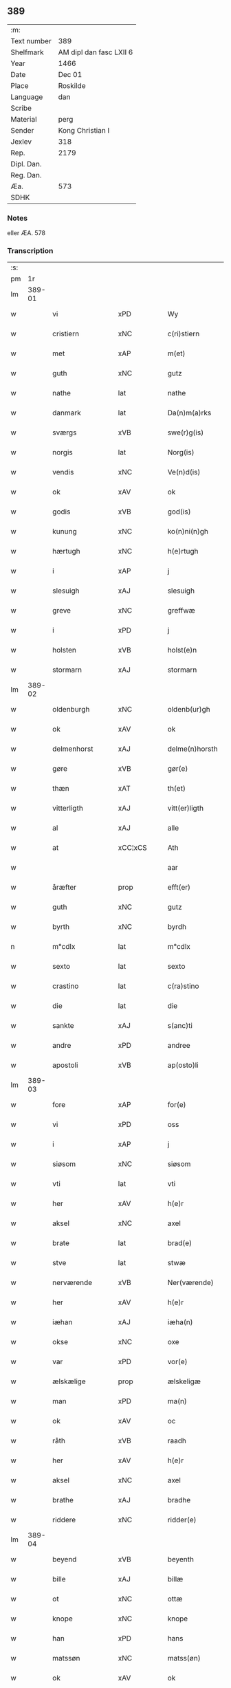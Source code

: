 ** 389
| :m:         |                         |
| Text number | 389                     |
| Shelfmark   | AM dipl dan fasc LXII 6 |
| Year        | 1466                    |
| Date        | Dec 01                  |
| Place       | Roskilde                |
| Language    | dan                     |
| Scribe      |                         |
| Material    | perg                    |
| Sender      | Kong Christian I        |
| Jexlev      | 318                     |
| Rep.        | 2179                    |
| Dipl. Dan.  |                         |
| Reg. Dan.   |                         |
| Æa.         | 573                     |
| SDHK        |                         |

*** Notes
eller ÆA. 578

*** Transcription
| :s: |        |                 |                |   |   |                      |                |   |   |   |                  |     |   |   |    |               |
| pm  |     1r |                 |                |   |   |                      |                |   |   |   |                  |     |   |   |    |               |
| lm  | 389-01 |                 |                |   |   |                      |                |   |   |   |                  |     |   |   |    |               |
| w   |        | vi              | xPD            |   |   | Wy                   | Wẏ             |   |   |   |                  | dan |   |   |    |        389-01 |
| w   |        | cristiern       | xNC            |   |   | c(ri)stiern          | cſtieꝛ       |   |   |   |                  | dan |   |   |    |        389-01 |
| w   |        | met             | xAP            |   |   | m(et)                | mꝫ             |   |   |   |                  | dan |   |   |    |        389-01 |
| w   |        | guth            | xNC            |   |   | gutz                 | gutz           |   |   |   |                  | dan |   |   |    |        389-01 |
| w   |        | nathe           | lat            |   |   | nathe                | nathe          |   |   |   |                  | dan |   |   |    |        389-01 |
| w   |        | danmark         | lat            |   |   | Da(n)m(a)rks         | Da̅mꝛk        |   |   |   |                  | dan |   |   |    |        389-01 |
| w   |        | sværgs          | xVB            |   |   | swe(r)g(is)          | ſwegꝭ         |   |   |   |                  | dan |   |   |    |        389-01 |
| w   |        | norgis          | lat            |   |   | Norg(is)             | Norgꝭ          |   |   |   |                  | dan |   |   |    |        389-01 |
| w   |        | vendis          | xNC            |   |   | Ve(n)d(is)           | Ve̅            |   |   |   |                  | dan |   |   |    |        389-01 |
| w   |        | ok              | xAV            |   |   | ok                   | ok             |   |   |   |                  | dan |   |   |    |        389-01 |
| w   |        | godis           | xVB            |   |   | god(is)              | go            |   |   |   |                  | dan |   |   |    |        389-01 |
| w   |        | kunung          | xNC            |   |   | ko(n)ni(n)gh         | ko̅nı̅gh         |   |   |   |                  | dan |   |   |    |        389-01 |
| w   |        | hærtugh         | xNC            |   |   | h(e)rtugh            | hꝛ̅tugh         |   |   |   |                  | dan |   |   |    |        389-01 |
| w   |        | i               | xAP            |   |   | j                    | j              |   |   |   |                  | dan |   |   |    |        389-01 |
| w   |        | slesuigh        | xAJ            |   |   | slesuigh             | ſleſǔıgh       |   |   |   |                  | dan |   |   |    |        389-01 |
| w   |        | greve           | xNC            |   |   | greffwæ              | greffwæ        |   |   |   |                  | dan |   |   |    |        389-01 |
| w   |        | i               | xPD            |   |   | j                    | j              |   |   |   |                  | dan |   |   |    |        389-01 |
| w   |        | holsten         | xVB            |   |   | holst(e)n            | holſt̅         |   |   |   |                  | dan |   |   |    |        389-01 |
| w   |        | stormarn        | xAJ            |   |   | stormarn             | ſtoꝛmaꝛ       |   |   |   |                  | dan |   |   |    |        389-01 |
| lm  | 389-02 |                 |                |   |   |                      |                |   |   |   |                  |     |   |   |    |               |
| w   |        | oldenburgh      | xNC            |   |   | oldenb(ur)gh         | oldenb᷑gh       |   |   |   |                  | dan |   |   |    |        389-02 |
| w   |        | ok              | xAV            |   |   | ok                   | ok             |   |   |   |                  | dan |   |   |    |        389-02 |
| w   |        | delmenhorst     | xAJ            |   |   | delme(n)horsth       | delme̅hoꝛſth    |   |   |   |                  | dan |   |   |    |        389-02 |
| w   |        | gøre            | xVB            |   |   | gør(e)               | gør           |   |   |   |                  | dan |   |   |    |        389-02 |
| w   |        | thæn            | xAT            |   |   | th(et)               | thꝫ            |   |   |   |                  | dan |   |   |    |        389-02 |
| w   |        | vitterligth     | xAJ            |   |   | vitt(er)ligth        | vittligth     |   |   |   |                  | dan |   |   |    |        389-02 |
| w   |        | al              | xAJ            |   |   | alle                 | alle           |   |   |   |                  | dan |   |   |    |        389-02 |
| w   |        | at              | xCC¦xCS        |   |   | Ath                  | Ath            |   |   |   |                  | dan |   |   |    |        389-02 |
| w   |        |                 |                |   |   | aar                  | aaꝛ            |   |   |   |                  | dan |   |   |    |        389-02 |
| w   |        | åræfter         | prop           |   |   | efft(er)             | efft          |   |   |   |                  | dan |   |   |    |        389-02 |
| w   |        | guth            | xNC            |   |   | gutz                 | gutz           |   |   |   |                  | dan |   |   |    |        389-02 |
| w   |        | byrth           | xNC            |   |   | byrdh                | bẏꝛdh          |   |   |   |                  | dan |   |   |    |        389-02 |
| n   |        | m°cdlx          | lat            |   |   | m°cdlx               | °cdlx         |   |   |   |                  | lat |   |   | =  |        389-02 |
| w   |        | sexto           | lat            |   |   | sexto                | ſexto          |   |   |   |                  | lat |   |   | == |        389-02 |
| w   |        | crastino        | lat            |   |   | c(ra)stino           | cſtino        |   |   |   |                  | lat |   |   |    |        389-02 |
| w   |        | die             | lat            |   |   | die                  | die            |   |   |   |                  | lat |   |   |    |        389-02 |
| w   |        | sankte          | xAJ            |   |   | s(anc)ti             | ſti̅            |   |   |   |                  | lat |   |   |    |        389-02 |
| w   |        | andre           | xPD            |   |   | andree               | andree         |   |   |   |                  | lat |   |   |    |        389-02 |
| w   |        | apostoli        | xVB            |   |   | ap(osto)li           | a̅pli           |   |   |   |                  | lat |   |   |    |        389-02 |
| lm  | 389-03 |                 |                |   |   |                      |                |   |   |   |                  |     |   |   |    |               |
| w   |        | fore            | xAP            |   |   | for(e)               | for           |   |   |   |                  | dan |   |   |    |        389-03 |
| w   |        | vi              | xPD            |   |   | oss                  | oſſ            |   |   |   |                  | dan |   |   |    |        389-03 |
| w   |        | i               | xAP            |   |   | j                    | j              |   |   |   |                  | dan |   |   |    |        389-03 |
| w   |        | siøsom          | xNC            |   |   | siøsom               | ſiøſo         |   |   |   |                  | dan |   |   |    |        389-03 |
| w   |        | vti             | lat            |   |   | vti                  | vti            |   |   |   |                  | dan |   |   |    |        389-03 |
| w   |        | her             | xAV            |   |   | h(e)r                | hr            |   |   |   |                  | dan |   |   |    |        389-03 |
| w   |        | aksel           | xNC            |   |   | axel                 | axel           |   |   |   |                  | dan |   |   |    |        389-03 |
| w   |        | brate           | lat            |   |   | brad(e)              | bꝛa           |   |   |   |                  | dan |   |   |    |        389-03 |
| w   |        | stve            | lat            |   |   | stwæ                 | ſtwæ           |   |   |   |                  | dan |   |   |    |        389-03 |
| w   |        | nerværende      | xVB            |   |   | Ner(værende)         | Neꝛ           |   |   |   |                  | dan |   |   |    |        389-03 |
| w   |        | her             | xAV            |   |   | h(e)r                | hr            |   |   |   |                  | dan |   |   |    |        389-03 |
| w   |        | iæhan           | xAJ            |   |   | iæha(n)              | iæha̅           |   |   |   |                  | dan |   |   |    |        389-03 |
| w   |        | okse            | xNC            |   |   | oxe                  | oxe            |   |   |   |                  | dan |   |   |    |        389-03 |
| w   |        | var             | xPD            |   |   | vor(e)               | vor           |   |   |   |                  | dan |   |   |    |        389-03 |
| w   |        | ælskælige       | prop           |   |   | ælskeligæ            | ælſkeligæ      |   |   |   |                  | dan |   |   |    |        389-03 |
| w   |        | man             | xPD            |   |   | ma(n)                | ma̅             |   |   |   |                  | dan |   |   |    |        389-03 |
| w   |        | ok              | xAV            |   |   | oc                   | oc             |   |   |   |                  | dan |   |   |    |        389-03 |
| w   |        | råth            | xVB            |   |   | raadh                | raadh          |   |   |   |                  | dan |   |   |    |        389-03 |
| w   |        | her             | xAV            |   |   | h(e)r                | hr            |   |   |   |                  | dan |   |   |    |        389-03 |
| w   |        | aksel           | xNC            |   |   | axel                 | axel           |   |   |   |                  | dan |   |   |    |        389-03 |
| w   |        | brathe          | xAJ            |   |   | bradhe               | bradhe         |   |   |   |                  | dan |   |   |    |        389-03 |
| w   |        | riddere         | xNC            |   |   | ridder(e)            | ridder        |   |   |   |                  | dan |   |   |    |        389-03 |
| lm  | 389-04 |                 |                |   |   |                      |                |   |   |   |                  |     |   |   |    |               |
| w   |        | beyend          | xVB            |   |   | beyenth              | beẏenth        |   |   |   |                  | dan |   |   |    |        389-04 |
| w   |        | bille           | xAJ            |   |   | billæ                | billæ          |   |   |   |                  | dan |   |   |    |        389-04 |
| w   |        | ot              | xNC            |   |   | ottæ                 | ottæ           |   |   |   |                  | dan |   |   |    |        389-04 |
| w   |        | knope           | xNC            |   |   | knope                | knope          |   |   |   |                  | dan |   |   |    |        389-04 |
| w   |        | han             | xPD            |   |   | hans                 | han           |   |   |   |                  | dan |   |   |    |        389-04 |
| w   |        | matssøn         | xNC            |   |   | matss(øn)            | matſ          |   |   |   |                  | dan |   |   |    |        389-04 |
| w   |        | ok              | xAV            |   |   | ok                   | ok             |   |   |   |                  | dan |   |   |    |        389-04 |
| w   |        | mang            | xAJ            |   |   | ma(n)gæ              | ma̅gæ           |   |   |   |                  | dan |   |   |    |        389-04 |
| w   |        | flere           | xAJ            |   |   | fle(re)              | fle           |   |   |   |                  | dan |   |   |    |        389-04 |
| w   |        | goth            | xAJ            |   |   | gode                 | gode           |   |   |   |                  | dan |   |   |    |        389-04 |
| w   |        | man             | xNC            |   |   | me(n)                | me̅             |   |   |   |                  | dan |   |   |    |        389-04 |
| w   |        | sum             | xAV            |   |   | so(m)                | ſo̅             |   |   |   |                  | dan |   |   |    |        389-04 |
| w   |        | thæn            | xAV            |   |   | th(e)r               | thꝛ̅            |   |   |   |                  | dan |   |   |    |        389-04 |
| w   |        | tha             | xAV            |   |   | tha                  | tha            |   |   |   |                  | dan |   |   |    |        389-04 |
| w   |        | nerværende      | xNC            |   |   | ner(værende)         | neꝛ           |   |   |   | de-sup           | dan |   |   |    |        389-04 |
| w   |        | hos             | xAP            |   |   | hoss                 | hoſſ           |   |   |   |                  | dan |   |   |    |        389-04 |
| w   |        | var             | xPD            |   |   | wor(e)               | wor           |   |   |   |                  | dan |   |   |    |        389-04 |
| p   |        | /               | xNC            |   |   | /                    | /              |   |   |   |                  | dan |   |   |    |        389-04 |
| w   |        | var             | xPD            |   |   | vor                  | voꝛ            |   |   |   |                  | dan |   |   |    |        389-04 |
| w   |        | skikke          | xVB            |   |   | skick(et)            | ſkickꝫ         |   |   |   |                  | dan |   |   |    |        389-04 |
| w   |        | velbirdigh      | xAJ            |   |   | velbirdigh           | velbiꝛdigh     |   |   |   |                  | dan |   |   |    |        389-04 |
| lm  | 389-05 |                 |                |   |   |                      |                |   |   |   |                  |     |   |   |    |               |
| w   |        | man             | xNC            |   |   | ma(n)                | ma̅             |   |   |   |                  | dan |   |   |    |        389-05 |
| w   |        | jeppe           | prop           |   |   | jep                  | jep            |   |   |   |                  | dan |   |   |    |        389-05 |
| w   |        | jebssøn         | xNC            |   |   | je(b)ss(øn)          | je̅ſ           |   |   |   |                  | dan |   |   |    |        389-05 |
| w   |        | forsta          | xVB            |   |   | forsta(n)d(er)       | foꝛſta̅d       |   |   |   |                  | dan |   |   |    |        389-05 |
| w   |        | i               | xAP            |   |   | i                    | i              |   |   |   |                  | dan |   |   |    |        389-05 |
| w   |        | clare           | xNC            |   |   | clar(e)              | clar          |   |   |   |                  | dan |   |   |    |        389-05 |
| w   |        | kloster         | xNC            |   |   | clost(er)            | cloſt         |   |   |   |                  | dan |   |   |    |        389-05 |
| w   |        | i               | xAP            |   |   | i                    | i              |   |   |   |                  | dan |   |   |    |        389-05 |
| w   |        | roskilde        | xAJ            |   |   | roskild(e)           | roſkilͤ        |   |   |   |                  | dan |   |   |    |        389-05 |
| w   |        |                 |                |   |   | paa                  | paa            |   |   |   |                  | dan |   |   |    |        389-05 |
| w   |        | påhetærlig      | xNC            |   |   | het(er)ligæ          | hetligæ       |   |   |   |                  | dan |   |   |    |        389-05 |
| w   |        | ok              | xAV            |   |   | ok                   | ok             |   |   |   |                  | dan |   |   |    |        389-05 |
| w   |        | renliffueghe    | xAJ            |   |   | re(n)liffueghe       | re̅liffǔeghe    |   |   |   |                  | dan |   |   |    |        389-05 |
| w   |        | iomfrves        | xNC            |   |   | iomf(rv)es           | iomfͮe         |   |   |   |                  | dan |   |   |    |        389-05 |
| w   |        | ok              | xAV            |   |   | oc                   | oc             |   |   |   |                  | dan |   |   |    |        389-05 |
| w   |        |                 |                |   |   |                      |                |   |   |   |                  | dan |   |   |    |        389-05 |
| w   |        |                 |                |   |   |                      |                |   |   |   |                  | dan |   |   |    |        389-05 |
| w   |        | fornefnde       | xVB            |   |   | for(nefnde)          | foꝛᷠͤ            |   |   |   |                  | dan |   |   |    |        389-05 |
| w   |        | clare           | lat            |   |   | cla(re)              | cla           |   |   |   |                  | dan |   |   |    |        389-05 |
| w   |        | kloster         | xNC            |   |   | clost(er)s           | cloſt        |   |   |   |                  | dan |   |   |    |        389-05 |
| w   |        | ok              | xAV            |   |   | oc                   | oc             |   |   |   |                  | dan |   |   |    |        389-05 |
| w   |        | conuant         | xAJ            |   |   | (con)ue(n)tz         | ꝯue̅tz          |   |   |   |                  | dan |   |   |    |        389-05 |
| lm  | 389-06 |                 |                |   |   |                      |                |   |   |   |                  |     |   |   |    |               |
| w   |        | vægh            | xNC            |   |   | vegnæ                | vegnæ          |   |   |   |                  | dan |   |   |    |        389-06 |
| w   |        | i               | xPD            |   |   | j                    | j              |   |   |   |                  | dan |   |   |    |        389-06 |
| w   |        | samestet        | xVB            |   |   | samest(et)           | ſameſtꝫ        |   |   |   |                  | dan |   |   |    |        389-06 |
| p   |        | ,               | prop           |   |   | ,                    | ,              |   |   |   |                  | dan |   |   |    |        389-06 |
| w   |        | met             | xAP            |   |   | m(et)                | mꝫ             |   |   |   |                  | dan |   |   |    |        389-06 |
| w   |        | eth             | xAT            |   |   | eth                  | eth            |   |   |   |                  | dan |   |   |    |        389-06 |
| w   |        | papirs          | xAJ            |   |   | papirs               | papiꝛ         |   |   |   |                  | dan |   |   |    |        389-06 |
| w   |        | brev            | xNC            |   |   | br(e)ff              | b̅ꝛff           |   |   |   |                  | dan |   |   |    |        389-06 |
| w   |        | sum             | xAV            |   |   | so(m)                | ſo̅             |   |   |   |                  | dan |   |   |    |        389-06 |
| w   |        | var             | xPD            |   |   | vor                  | voꝛ            |   |   |   |                  | dan |   |   |    |        389-06 |
| w   |        | eth             | xAT            |   |   | eth                  | eth            |   |   |   |                  | dan |   |   |    |        389-06 |
| w   |        | tings           | xAJ            |   |   | tings                | ting          |   |   |   |                  | dan |   |   |    |        389-06 |
| w   |        | vitne           | xAJ            |   |   | vitne                | vitne          |   |   |   |                  | dan |   |   |    |        389-06 |
| w   |        | brev            | xNC            |   |   | br(e)ff              | b̅ꝛff           |   |   |   |                  | dan |   |   |    |        389-06 |
| w   |        | helt            | xVB            |   |   | helth                | helth          |   |   |   |                  | dan |   |   |    |        389-06 |
| w   |        | ok              | xAV            |   |   | oc                   | oc             |   |   |   |                  | dan |   |   |    |        389-06 |
| w   |        | hollet          | xVB            |   |   | holl(et)             | hollꝫ          |   |   |   |                  | dan |   |   |    |        389-06 |
| w   |        | ok              | xAV            |   |   | oc                   | oc             |   |   |   |                  | dan |   |   |    |        389-06 |
| w   |        | vskath          | xAJ            |   |   | vskadh               | vſkadh         |   |   |   |                  | dan |   |   |    |        389-06 |
| w   |        | i               | xPD            |   |   | j                    | j              |   |   |   |                  | dan |   |   |    |        389-06 |
| w   |        | nogra           | xAP            |   |   | nog(ra)              | nogᷓ            |   |   |   |                  | dan |   |   |    |        389-06 |
| w   |        | mate            | xNC            |   |   | madhæ                | madhæ          |   |   |   |                  | dan |   |   |    |        389-06 |
| p   |        | ,               | prop           |   |   | ,                    | ,              |   |   |   |                  | dan |   |   |    |        389-06 |
| w   |        | ludende         | xAJ            |   |   | lude(n)d(e)          | lude̅          |   |   |   |                  | dan |   |   |    |        389-06 |
| lm  | 389-07 |                 |                |   |   |                      |                |   |   |   |                  |     |   |   |    |               |
| w   |        | orth            | xNC            |   |   | ordh                 | ordh           |   |   |   |                  | dan |   |   |    |        389-07 |
| w   |        | fra             | xAP            |   |   | fra                  | fꝛa            |   |   |   |                  | dan |   |   |    |        389-07 |
| w   |        | orth            | xNC            |   |   | ordh                 | ordh           |   |   |   |                  | dan |   |   |    |        389-07 |
| w   |        | i               | xAP            |   |   | i                    | i              |   |   |   |                  | dan |   |   |    |        389-07 |
| w   |        | al              | xAJ            |   |   | alle                 | alle           |   |   |   |                  | dan |   |   |    |        389-07 |
| w   |        | mate            | xNC            |   |   | made                 | made           |   |   |   |                  | dan |   |   |    |        389-07 |
| w   |        | sum             | xAV            |   |   | so(m)                | ſo̅             |   |   |   |                  | dan |   |   |    |        389-07 |
| w   |        | her             | xAV            |   |   | h(e)r                | hꝛ̅             |   |   |   |                  | dan |   |   |    |        389-07 |
| w   |        | effteruet       | xNC            |   |   | efft(er)u(et)        | efftuꝫ        |   |   |   | uꝫ-sup           | dan |   |   |    |        389-07 |
| w   |        | sta             | xVB            |   |   | sta(n)d(er)          | ſta̅d͛           |   |   |   |                  | dan |   |   |    |        389-07 |
| w   |        | al              | xAJ            |   |   | Alle                 | Alle           |   |   |   |                  | dan |   |   |    |        389-07 |
| w   |        | man             | xNC            |   |   | me(n)                | me̅             |   |   |   |                  | dan |   |   |    |        389-07 |
| w   |        | thetta          | xAV            |   |   | th(etta)             | thꝫ           |   |   |   |                  | dan |   |   |    |        389-07 |
| w   |        | brev            | xNC            |   |   | breff                | breff          |   |   |   |                  | dan |   |   |    |        389-07 |
| w   |        | se              | xVB            |   |   | see                  | ſee            |   |   |   |                  | dan |   |   |    |        389-07 |
| w   |        | æller           | xAV            |   |   | ell(e)r              | ellr          |   |   |   |                  | dan |   |   |    |        389-07 |
| w   |        | høre            | xAJ            |   |   | hør(e)               | hør           |   |   |   |                  | dan |   |   |    |        389-07 |
| w   |        | læse            | xVB            |   |   | læsæ                 | læſæ           |   |   |   |                  | dan |   |   |    |        389-07 |
| w   |        | hælse           | xAJ            |   |   | helsæ                | helſæ          |   |   |   |                  | dan |   |   |    |        389-07 |
| w   |        | vy              | xAJ            |   |   | vy                   | vẏ             |   |   |   |                  | dan |   |   |    |        389-07 |
| w   |        | velbyrdigh      | xAJ            |   |   | velbyrdigh           | velbẏꝛdigh     |   |   |   |                  | dan |   |   |    |        389-07 |
| w   |        | man             | xAJ            |   |   | mæ(n)                | mæ̅             |   |   |   |                  | dan |   |   |    |        389-07 |
| w   |        | iep             | xAJ            |   |   | iep                  | iep            |   |   |   |                  | dan |   |   |    |        389-07 |
| w   |        | ienssøn         | xAJ            |   |   | ie(n)ss(øn)          | ie̅ſ           |   |   |   |                  | dan |   |   |    |        389-07 |
| lm  | 389-08 |                 |                |   |   |                      |                |   |   |   |                  |     |   |   |    |               |
| w   |        | høffuetzman     | xNC            |   |   | høffuetzma(n)        | høffuetzma̅     |   |   |   |                  | dan |   |   |    |        389-08 |
| w   |        | pa              | xAV            |   |   | pa                   | pa             |   |   |   |                  | dan |   |   |    |        389-08 |
| w   |        | harisburgh      | prop           |   |   | har(is)b(ur)gh       | harꝭb᷑gh        |   |   |   |                  | dan |   |   |    |        389-08 |
| w   |        | sum             | xAV            |   |   | so(m)                | ſo̅             |   |   |   |                  | dan |   |   |    |        389-08 |
| w   |        | thæn            | xAT            |   |   | th(e)n               | thn̅            |   |   |   |                  | dan |   |   |    |        389-08 |
| w   |        | dagh            | xNC            |   |   | dagh                 | dagh           |   |   |   |                  | dan |   |   |    |        389-08 |
| w   |        | thinge          | xAJ            |   |   | tingh(et)            | tinghꝫ         |   |   |   |                  | dan |   |   |    |        389-08 |
| w   |        | såth            | xNC            |   |   | saadh                | ſaadh          |   |   |   |                  | dan |   |   |    |        389-08 |
| w   |        | pa              | xAV            |   |   | pa                   | pa             |   |   |   |                  | dan |   |   |    |        389-08 |
| w   |        | var             | xPD            |   |   | vor                  | voꝛ            |   |   |   |                  | dan |   |   |    |        389-08 |
| w   |        | natige          | xVB            |   |   | nadigæ               | nadigæ         |   |   |   |                  | dan |   |   |    |        389-08 |
| w   |        | herre           | xNC            |   |   | he(r)r(e)            | he̅r           |   |   |   |                  | dan |   |   |    |        389-08 |
| w   |        | konninghs       | xAJ            |   |   | ko(n)ni(n)ghs        | ko̅ni̅gh        |   |   |   |                  | dan |   |   |    |        389-08 |
| w   |        | vægh            | xNC            |   |   | vegnæ                | vegnæ          |   |   |   |                  | dan |   |   |    |        389-08 |
| p   |        | ,               | prop           |   |   | ,                    | ,              |   |   |   |                  | dan |   |   |    |        389-08 |
| w   |        | tørben          | xAJ            |   |   | tørb(e)n             | tøꝛb         |   |   |   |                  | dan |   |   |    |        389-08 |
| w   |        | bille           | xAJ            |   |   | billæ                | billæ          |   |   |   |                  | dan |   |   |    |        389-08 |
| w   |        | riddere         | xNC            |   |   | ridd(er)             | ridd          |   |   |   |                  | dan |   |   |    |        389-08 |
| w   |        | pa              | xAV            |   |   | pa                   | pa             |   |   |   |                  | dan |   |   |    |        389-08 |
| w   |        | siøholm         | xNC            |   |   | siøholm              | ſiøhol        |   |   |   |                  | dan |   |   |    |        389-08 |
| lm  | 389-09 |                 |                |   |   |                      |                |   |   |   |                  |     |   |   |    |               |
| w   |        | magnus          | prop           |   |   | mag(n)us             | magu̅          |   |   |   |                  | dan |   |   |    |        389-09 |
| w   |        | magnussøn       | xAJ            |   |   | mag(n)uss(øn)        | magu̅ſ         |   |   |   |                  | dan |   |   |    |        389-09 |
| w   |        | hærisfoget      | xAJ            |   |   | hær(is)fog(et)       | hæꝛꝭfogꝫ       |   |   |   |                  | dan |   |   |    |        389-09 |
| w   |        | Anner           | xAJ            |   |   | And(er)s             | And          |   |   |   |                  | dan |   |   |    |        389-09 |
| w   |        | bang            | xNC            |   |   | bangh                | bangh          |   |   |   |                  | dan |   |   |    |        389-09 |
| w   |        | iep             | lat            |   |   | iep                  | iep            |   |   |   |                  | dan |   |   |    |        389-09 |
| w   |        | læt             | lat            |   |   | læth                 | læth           |   |   |   |                  | dan |   |   |    |        389-09 |
| w   |        | per             | lat            |   |   | p(er)                | ꝑ              |   |   |   |                  | dan |   |   |    |        389-09 |
| w   |        | ienssøn         | lat            |   |   | ie(n)ss(øn)          | ie̅ſ           |   |   |   |                  | dan |   |   |    |        389-09 |
| w   |        | af              | xAP            |   |   | aff                  | aff            |   |   |   |                  | dan |   |   |    |        389-09 |
| w   |        | tørkelstrop     | xAJ            |   |   | tørkelst(ro)p        | tøꝛkelſtᷣp      |   |   |   |                  | dan |   |   |    |        389-09 |
| w   |        | ion             | xNC            |   |   | ion                  | io            |   |   |   |                  | dan |   |   |    |        389-09 |
| w   |        | tvæssøn         | xAJ            |   |   | twæss(øn)            | twæſ          |   |   |   |                  | dan |   |   |    |        389-09 |
| w   |        | euynnæligæ      | xNC            |   |   | ewy(n)neligæ         | ewy̅neligæ      |   |   |   |                  | dan |   |   |    |        389-09 |
| w   |        | met             | xAP            |   |   | m(et)                | mꝫ             |   |   |   |                  | dan |   |   |    |        389-09 |
| w   |        | guth            | xNC            |   |   | guth                 | guth           |   |   |   |                  | dan |   |   |    |        389-09 |
| p   |        | ,               | prop           |   |   | ,                    | ,              |   |   |   |                  | dan |   |   |    |        389-09 |
| w   |        | viterligth      | xAJ            |   |   | wit(er)ligth         | witligth      |   |   |   |                  | dan |   |   |    |        389-09 |
| w   |        | gøre            | xAJ            |   |   | gør(e)               | gør           |   |   |   |                  | dan |   |   |    |        389-09 |
| lm  | 389-10 |                 |                |   |   |                      |                |   |   |   |                  |     |   |   |    |               |
| w   |        | vy              | xNC            |   |   | vy                   | vẏ             |   |   |   |                  | dan |   |   |    |        389-10 |
| w   |        | al              | xAJ            |   |   | alle                 | alle           |   |   |   |                  | dan |   |   |    |        389-10 |
| w   |        | man             | xNC            |   |   | me(n)                | me̅             |   |   |   |                  | dan |   |   |    |        389-10 |
| w   |        | sva             | xAV            |   |   | swo                  | ſwo            |   |   |   |                  | dan |   |   |    |        389-10 |
| w   |        | vel             | xAV            |   |   | vel                  | vel            |   |   |   |                  | dan |   |   |    |        389-10 |
| w   |        | nerværende      | xNC            |   |   | ner(værende)         | neꝛ           |   |   |   | de-sup           | dan |   |   |    |        389-10 |
| w   |        | være            | prop           |   |   | ær(e)                | ær            |   |   |   |                  | dan |   |   |    |        389-10 |
| w   |        | sum             | xAV            |   |   | so(m)                | ſo̅             |   |   |   |                  | dan |   |   |    |        389-10 |
| w   |        | kommeskulende   | xNC            |   |   | ko(m)me(skulende)    | ko̅me          |   |   |   | de-sup           | dan |   |   |    |        389-10 |
| w   |        | met             | xAP            |   |   | m(et)                | mꝫ             |   |   |   |                  | dan |   |   |    |        389-10 |
| w   |        | thænne          | xAV            |   |   | th(et)tæ             | thꝫtæ          |   |   |   |                  | dan |   |   |    |        389-10 |
| w   |        | vort            | xAJ            |   |   | vort                 | voꝛt           |   |   |   |                  | dan |   |   |    |        389-10 |
| w   |        | opne            | xVB            |   |   | opnæ                 | opnæ           |   |   |   |                  | dan |   |   |    |        389-10 |
| w   |        | brev            | xNC            |   |   | breff                | bꝛeff          |   |   |   |                  | dan |   |   |    |        389-10 |
| w   |        | at              | xAP            |   |   | At                   | At             |   |   |   |                  | dan |   |   |    |        389-10 |
| w   |        |                 |                |   |   | aar                  | aaꝛ            |   |   |   |                  | dan |   |   |    |        389-10 |
| w   |        | åræfter         | prop           |   |   | efft(er)             | efft          |   |   |   |                  | dan |   |   |    |        389-10 |
| w   |        | guth            | xNC            |   |   | gutz                 | gutz           |   |   |   |                  | dan |   |   |    |        389-10 |
| w   |        | føthelse        | xAJ            |   |   | fødelsæ              | fødelſæ        |   |   |   |                  | dan |   |   |    |        389-10 |
| w   |        | dagh            | xNC            |   |   | dagh                 | dagh           |   |   |   |                  | dan |   |   |    |        389-10 |
| n   |        | m°cd°l          | xVB            |   |   | m°cd°l               | m°cd°l         |   |   |   |                  | lat |   |   | =  |        389-10 |
| w   |        | octauo          | xAV            |   |   | octauo               | octauo         |   |   |   |                  | lat |   |   | == |        389-10 |
| lm  | 389-11 |                 |                |   |   |                      |                |   |   |   |                  |     |   |   |    |               |
| w   |        | thæn            | xAT            |   |   | th(e)n               | thn̅            |   |   |   |                  | dan |   |   |    |        389-11 |
| w   |        | løffuerdagh     | xNC            |   |   | løffu(er)dagh        | løffudagh     |   |   |   |                  | dan |   |   |    |        389-11 |
| w   |        | næst            | xAJ            |   |   | nest                 | neſt           |   |   |   |                  | dan |   |   |    |        389-11 |
| w   |        | fore            | xAP            |   |   | for(e)               | for           |   |   |   |                  | dan |   |   |    |        389-11 |
| w   |        | var             | xPD            |   |   | vor                  | voꝛ            |   |   |   |                  | dan |   |   |    |        389-11 |
| w   |        | frv             | xAJ            |   |   | f(rv)æ               | fæͮ             |   |   |   |                  | dan |   |   |    |        389-11 |
| w   |        | dagh            | xNC            |   |   | dagh                 | dagh           |   |   |   |                  | dan |   |   |    |        389-11 |
| w   |        | kommende        | xVB            |   |   | ko(m)me(n)d(e)       | ko̅me̅          |   |   |   |                  | dan |   |   |    |        389-11 |
| w   |        | næst            | xAJ            |   |   | nest                 | neſt           |   |   |   |                  | dan |   |   |    |        389-11 |
| w   |        | for             | xAP            |   |   | for                  | foꝛ            |   |   |   |                  | dan |   |   |    |        389-11 |
| w   |        | sankte          | xAJ            |   |   | s(anc)ti             | ſti̅            |   |   |   |                  | dan |   |   |    |        389-11 |
| w   |        | michels         | xVB            |   |   | michels              | michel        |   |   |   |                  | dan |   |   |    |        389-11 |
| w   |        | dagh            | xNC            |   |   | dagh                 | dagh           |   |   |   |                  | dan |   |   |    |        389-11 |
| w   |        | at              | xAP            |   |   | Ath                  | Ath            |   |   |   |                  | dan |   |   |    |        389-11 |
| w   |        | besken          | xVB            |   |   | beskeen              | beſkee        |   |   |   |                  | dan |   |   |    |        389-11 |
| w   |        | man             | xPD            |   |   | ma(n)                | ma̅             |   |   |   |                  | dan |   |   |    |        389-11 |
| w   |        | iep             | xAJ            |   |   | iep                  | iep            |   |   |   |                  | dan |   |   |    |        389-11 |
| w   |        | ienssøn         | xNC            |   |   | ie(n)ss(øn)          | ie̅ſ           |   |   |   |                  | dan |   |   |    |        389-11 |
| w   |        | forsta          | xVB            |   |   | forsta(n)de(r)       | foꝛſta̅de      |   |   |   |                  | dan |   |   |    |        389-11 |
| lm  | 389-12 |                 |                |   |   |                      |                |   |   |   |                  |     |   |   |    |               |
| w   |        | i               | xPD            |   |   | j                    | ȷ              |   |   |   |                  | dan |   |   |    |        389-12 |
| w   |        | clare           | xVB            |   |   | clar(e)              | clar          |   |   |   |                  | dan |   |   |    |        389-12 |
| w   |        | kloster         | xNC            |   |   | clost(er)            | cloſt         |   |   |   |                  | dan |   |   |    |        389-12 |
| w   |        | var             | xPD            |   |   | vor                  | voꝛ            |   |   |   |                  | dan |   |   |    |        389-12 |
| w   |        | skikke          | xVB            |   |   | skick(et)            | ſkickꝫ         |   |   |   |                  | dan |   |   |    |        389-12 |
| w   |        | for             | xAP            |   |   | for                  | foꝛ            |   |   |   |                  | dan |   |   |    |        389-12 |
| w   |        | vi              | xPD            |   |   | oss                  | oſſ            |   |   |   |                  | dan |   |   |    |        389-12 |
| w   |        |                 |                |   |   | paa                  | paa            |   |   |   |                  | dan |   |   |    |        389-12 |
| w   |        | påvoldborgshæris| xNC            |   |   | voldborgshær(is)     | voldboꝛgſhærꝭ  |   |   |   |                  | dan |   |   | =  |        389-12 |
| w   |        | thing           | xNC            |   |   | tingh                | tingh          |   |   |   |                  | dan |   |   | == |        389-12 |
| w   |        | ok              | xAV            |   |   | ok                   | ok             |   |   |   |                  | dan |   |   |    |        389-12 |
| w   |        | fore            | xAP            |   |   | for(e)               | for           |   |   |   |                  | dan |   |   |    |        389-12 |
| w   |        | flere           | xAJ            |   |   | fle(re)              | fle           |   |   |   |                  | dan |   |   |    |        389-12 |
| w   |        | goth            | xAJ            |   |   | godhe                | godhe          |   |   |   |                  | dan |   |   |    |        389-12 |
| w   |        | man             | xNC            |   |   | me(n)                | me̅             |   |   |   |                  | dan |   |   |    |        389-12 |
| w   |        | sum             | xAV            |   |   | so(m)                | ſo̅             |   |   |   |                  | dan |   |   |    |        389-12 |
| w   |        | thinge          | xNC            |   |   | tingh(et)            | tinghꝫ         |   |   |   |                  | dan |   |   |    |        389-12 |
| w   |        | søkje           | xVB            |   |   | søgtæ                | ſøgtæ          |   |   |   |                  | dan |   |   |    |        389-12 |
| w   |        | thæn            | xAT            |   |   | th(e)n               | thn̅            |   |   |   |                  | dan |   |   |    |        389-12 |
| w   |        | dagh            | xNC            |   |   | dagh                 | dagh           |   |   |   |                  | dan |   |   |    |        389-12 |
| lm  | 389-13 |                 |                |   |   |                      |                |   |   |   |                  |     |   |   |    |               |
| w   |        | ok              | xAV            |   |   | ok                   | ok             |   |   |   |                  | dan |   |   |    |        389-13 |
| w   |        | spure           | xVB            |   |   | spurdæ               | ſpuꝛdæ         |   |   |   |                  | dan |   |   |    |        389-13 |
| w   |        | hand            | xPD            |   |   | ha(n)                | ha̅             |   |   |   |                  | dan |   |   |    |        389-13 |
| w   |        | sæghje          | xPD            |   |   | sigh                 | ſigh           |   |   |   |                  | dan |   |   |    |        389-13 |
| w   |        | fore            | xAP            |   |   | for(e)               | for           |   |   |   |                  | dan |   |   |    |        389-13 |
| w   |        | um              | xAP            |   |   | om                   | o             |   |   |   |                  | dan |   |   |    |        389-13 |
| w   |        | thæn            | xAV            |   |   | th(e)r               | thꝛ̅            |   |   |   |                  | dan |   |   |    |        389-13 |
| w   |        | var             | xPD            |   |   | vor                  | voꝛ            |   |   |   |                  | dan |   |   |    |        389-13 |
| w   |        | nogre           | xPD            |   |   | nog(re)              | nog           |   |   |   |                  | dan |   |   |    |        389-13 |
| w   |        | af              | xAP            |   |   | aff                  | aff            |   |   |   |                  | dan |   |   |    |        389-13 |
| w   |        | thæn            | xAT            |   |   | th(e)m               | thm̅            |   |   |   |                  | dan |   |   |    |        389-13 |
| w   |        | thæn            | xPD            |   |   | th(e)r               | th̅ꝛ            |   |   |   |                  | dan |   |   |    |        389-13 |
| w   |        | vitterlik       | xAJ            |   |   | vitt(er)ligt         | vittligt      |   |   |   |                  | dan |   |   |    |        389-13 |
| w   |        | var             | xPD            |   |   | vor                  | voꝛ            |   |   |   |                  | dan |   |   |    |        389-13 |
| w   |        | at              | xCC¦xCS        |   |   | ath                  | ath            |   |   |   |                  | dan |   |   |    |        389-13 |
| w   |        | thæn            | xAT            |   |   | th(et)               | thꝫ            |   |   |   |                  | dan |   |   |    |        389-13 |
| w   |        | goths           | xNC            |   |   | gotz                 | gotz           |   |   |   |                  | dan |   |   |    |        389-13 |
| w   |        | sum             | xPD            |   |   | som                  | ſo            |   |   |   |                  | dan |   |   |    |        389-13 |
| w   |        | i               | xAP            |   |   | i                    | i              |   |   |   |                  | dan |   |   |    |        389-13 |
| w   |        | byltzris        | xNC            |   |   | byltzriiss           | bẏltzriiſſ     |   |   |   |                  | dan |   |   |    |        389-13 |
| w   |        | ligje           | xVB            |   |   | ligg(er)             | ligg          |   |   |   |                  | dan |   |   |    |        389-13 |
| w   |        | sum             | xAV            |   |   | som                  | ſo            |   |   |   |                  | dan |   |   |    |        389-13 |
| lm  | 389-14 |                 |                |   |   |                      |                |   |   |   |                  |     |   |   |    |               |
| w   |        | være            | prop           |   |   | ær                   | æꝛ             |   |   |   |                  | dan |   |   |    |        389-14 |
| w   |        | iij             | rom            |   |   | iij                  | iij            |   |   |   |                  | dan |   |   |    |        389-14 |
| w   |        | fiertinge       | xAJ            |   |   | fierdingæ            | fieꝛdingæ      |   |   |   |                  | dan |   |   |    |        389-14 |
| w   |        | ore             | xNC            |   |   | iordæ                | ioꝛdæ          |   |   |   |                  | dan |   |   |    |        389-14 |
| w   |        | have            | xVB            |   |   | haffu(er)            | haffu         |   |   |   |                  | dan |   |   |    |        389-14 |
| w   |        | væreth          | xAJ            |   |   | vær(e)th             | værth         |   |   |   |                  | dan |   |   |    |        389-14 |
| w   |        | ylleth          | xNC            |   |   | ylleth               | ẏlleth         |   |   |   |                  | dan |   |   |    |        389-14 |
| w   |        | ok              | xAV            |   |   | ok                   | ok             |   |   |   |                  | dan |   |   |    |        389-14 |
| w   |        | kærth           | xNC            |   |   | kærdh                | kærdh          |   |   |   |                  | dan |   |   |    |        389-14 |
| w   |        | pa              | xAV            |   |   | pa                   | pa             |   |   |   |                  | dan |   |   |    |        389-14 |
| w   |        | sankte          | xAJ            |   |   | s(anc)te             | ſte̅            |   |   |   |                  | dan |   |   |    |        389-14 |
| w   |        | clare           | lat            |   |   | clar(e)              | clar          |   |   |   |                  | dan |   |   |    |        389-14 |
| w   |        | kloster         | lat            |   |   | clost(er)s           | cloſt        |   |   |   |                  | dan |   |   |    |        389-14 |
| w   |        | vægh            | xVB            |   |   | vegnæ                | vegnæ          |   |   |   |                  | dan |   |   |    |        389-14 |
| w   |        | i               | xPD            |   |   | j                    | j              |   |   |   |                  | dan |   |   |    |        389-14 |
| w   |        | nogre           | xPD            |   |   | nog(re)              | nog           |   |   |   |                  | dan |   |   |    |        389-14 |
| w   |        | thæn            | xAT            |   |   | ther(is)             | therꝭ          |   |   |   |                  | dan |   |   |    |        389-14 |
| w   |        | minne           | xNC            |   |   | my(n)næ              | my̅næ           |   |   |   |                  | dan |   |   |    |        389-14 |
| lm  | 389-15 |                 |                |   |   |                      |                |   |   |   |                  |     |   |   |    |               |
| w   |        | tha             | xAV            |   |   | Tha                  | Tha            |   |   |   |                  | dan |   |   |    |        389-15 |
| w   |        | båth            | xNC            |   |   | baadh                | baadh          |   |   |   |                  | dan |   |   |    |        389-15 |
| w   |        | fornefnde       | xVB            |   |   | for(nefnde)          | foꝛͩͤ            |   |   |   |                  | dan |   |   |    |        389-15 |
| w   |        | iep             | xAJ            |   |   | iep                  | iep            |   |   |   |                  | dan |   |   |    |        389-15 |
| w   |        | ienssøn         | xNC            |   |   | ie(n)ss(øn)          | ie̅ſ           |   |   |   |                  | dan |   |   |    |        389-15 |
| w   |        | at              | xAP            |   |   | ath                  | ath            |   |   |   |                  | dan |   |   |    |        389-15 |
| w   |        | fornefnde       | xVB            |   |   | for(nefnde)          | foꝛͩͤ            |   |   |   |                  | dan |   |   |    |        389-15 |
| w   |        | magnus          | prop           |   |   | mag(n)us             | magu̅          |   |   |   |                  | dan |   |   |    |        389-15 |
| w   |        | magnussøn       | xNC            |   |   | mag(n)uss(øn)        | magu̅ſ         |   |   |   |                  | dan |   |   |    |        389-15 |
| w   |        | hand            | xPD            |   |   | ha(n)                | ha̅             |   |   |   |                  | dan |   |   |    |        389-15 |
| w   |        | skule           | xVB            |   |   | sculde               | ſculde         |   |   |   |                  | dan |   |   |    |        389-15 |
| w   |        | opstå           | xVB            |   |   | opstaa               | opſtaa         |   |   |   |                  | dan |   |   |    |        389-15 |
| w   |        | ok              | xAV            |   |   | ok                   | ok             |   |   |   |                  | dan |   |   |    |        389-15 |
| w   |        | take            | xNC            |   |   | tagæ                 | tagæ           |   |   |   |                  | dan |   |   |    |        389-15 |
| w   |        | xi              | rom            |   |   | xi                   | xi             |   |   |   |                  | dan |   |   |    |        389-15 |
| w   |        | vuillegæ        | xAJ            |   |   | wuillegæ             | wǔillegæ       |   |   |   | lemma uvildigh   | dan |   |   |    |        389-15 |
| w   |        | dandæmen        | xAJ            |   |   | da(n)dæ men          | da̅dæ me       |   |   |   |                  | dan |   |   |    |        389-15 |
| w   |        | tiil            | xNC            |   |   | tiil                 | tiil           |   |   |   |                  | dan |   |   |    |        389-15 |
| lm  | 389-16 |                 |                |   |   |                      |                |   |   |   |                  |     |   |   |    |               |
| w   |        | sæghje          | xPD            |   |   | sigh                 | ſigh           |   |   |   |                  | dan |   |   |    |        389-16 |
| w   |        | ok              | xAV            |   |   | ok                   | ok             |   |   |   |                  | dan |   |   |    |        389-16 |
| w   |        | syghe           | xVB            |   |   | syghe                | ſyghe          |   |   |   |                  | dan |   |   |    |        389-16 |
| w   |        | thæn            | xAV            |   |   | th(e)r               | thꝛ̅            |   |   |   |                  | dan |   |   |    |        389-16 |
| w   |        | um              | xAP            |   |   | om                   | o             |   |   |   |                  | dan |   |   |    |        389-16 |
| w   |        | sum             | xAV            |   |   | som                  | ſo            |   |   |   |                  | dan |   |   |    |        389-16 |
| w   |        | ræth            | xAJ            |   |   | ræth                 | ræth           |   |   |   |                  | dan |   |   |    |        389-16 |
| w   |        | sannæng         | xNC            |   |   | sa(n)ne(n)gh         | ſa̅ne̅gh         |   |   |   |                  | dan |   |   |    |        389-16 |
| w   |        | var             | xPD            |   |   | vor(e)               | vor           |   |   |   |                  | dan |   |   |    |        389-16 |
| w   |        | sum             | xAV            |   |   | som                  | ſo            |   |   |   |                  | dan |   |   |    |        389-16 |
| w   |        | var             | xPD            |   |   | vor                  | voꝛ            |   |   |   |                  | dan |   |   |    |        389-16 |
| w   |        | ies             | xAP            |   |   | ies                  | ie            |   |   |   |                  | dan |   |   |    |        389-16 |
| w   |        | myrk            | xNC            |   |   | mørk                 | møꝛk           |   |   |   |                  | dan |   |   |    |        389-16 |
| w   |        | i               | xAP            |   |   | j                    | j              |   |   |   |                  | dan |   |   |    |        389-16 |
| w   |        | karllb          | xNC            |   |   | karlleby             | kaꝛllebẏ       |   |   |   |                  | dan |   |   |    |        389-16 |
| p   |        | ,               | prop           |   |   | ,                    | ,              |   |   |   |                  | dan |   |   |    |        389-16 |
| w   |        | ies             | xAP            |   |   | ies                  | ie            |   |   |   |                  | dan |   |   |    |        389-16 |
| w   |        | karlssøn        | xNC            |   |   | karlss(øn)           | kaꝛlſ         |   |   |   |                  | dan |   |   |    |        389-16 |
| w   |        | i               | xAP            |   |   | j                    | j              |   |   |   |                  | dan |   |   |    |        389-16 |
| w   |        | alvorsløff      | lat            |   |   | alworsløff           | alwoꝛſløff     |   |   |   |                  | dan |   |   |    |        389-16 |
| p   |        | ,               | lat            |   |   | ,                    | ,              |   |   |   |                  | dan |   |   |    |        389-16 |
| w   |        | per             | lat            |   |   | per                  | peꝛ            |   |   |   |                  | dan |   |   |    |        389-16 |
| lm  | 389-17 |                 |                |   |   |                      |                |   |   |   |                  |     |   |   |    |               |
| w   |        | ienssøn         | xAV            |   |   | ienss(øn)            | ienſ          |   |   |   |                  | dan |   |   |    |        389-17 |
| w   |        | i               | xAP            |   |   | j                    | j              |   |   |   |                  | dan |   |   |    |        389-17 |
| w   |        | tørkelstrop     | xNC            |   |   | tørkelst(ro)p        | tøꝛkelſtᷣp      |   |   |   |                  | dan |   |   |    |        389-17 |
| p   |        | ,               | prop           |   |   | ,                    | ,              |   |   |   |                  | dan |   |   |    |        389-17 |
| w   |        | cristiern       | xVB            |   |   | c(ri)stiern          | cſtıeꝛ       |   |   |   |                  | dan |   |   |    |        389-17 |
| w   |        | i               | xAP            |   |   | j                    | j              |   |   |   |                  | dan |   |   |    |        389-17 |
| w   |        | kynnæløse       | xNC            |   |   | ky(n)neløsæ          | kẏ̅neløſæ       |   |   |   |                  | dan |   |   |    |        389-17 |
| p   |        | ,               | xNC            |   |   | ,                    | ,              |   |   |   |                  | dan |   |   |    |        389-17 |
| w   |        | bo              | xVB            |   |   | boo                  | boo            |   |   |   |                  | dan |   |   |    |        389-17 |
| w   |        | michelssøn      | xNC            |   |   | michelss(øn)         | michelſ       |   |   |   |                  | dan |   |   |    |        389-17 |
| w   |        | i               | xAP            |   |   | j                    | j              |   |   |   |                  | dan |   |   |    |        389-17 |
| w   |        | sønderstorp     | lat            |   |   | sønd(er)storp        | ſøndſtoꝛp     |   |   |   |                  | dan |   |   |    |        389-17 |
| p   |        | ,               | xVB            |   |   | ,                    | ,              |   |   |   |                  | dan |   |   |    |        389-17 |
| w   |        | lasse           | lat            |   |   | lasse                | laſſe          |   |   |   |                  | dan |   |   |    |        389-17 |
| w   |        | af              | xAP            |   |   | aff                  | aff            |   |   |   |                  | dan |   |   |    |        389-17 |
| w   |        | lætre           | lat            |   |   | lædræ                | lædꝛæ          |   |   |   |                  | dan |   |   |    |        389-17 |
| w   |        | ,               | lat            |   |   | ⟨,⟩                  | ⟨,⟩            |   |   |   |                  | dan |   |   |    |        389-17 |
| w   |        | lasse           | lat            |   |   | lasse                | laſſe          |   |   |   |                  | dan |   |   |    |        389-17 |
| w   |        | ienssøn         | lat            |   |   | ienss(øn)            | ienſ          |   |   |   |                  | dan |   |   |    |        389-17 |
| w   |        | i               | xAP            |   |   | j                    | j              |   |   |   |                  | dan |   |   |    |        389-17 |
| w   |        | legrop          | lat            |   |   | legrop               | legꝛop         |   |   |   |                  | dan |   |   |    |        389-17 |
| p   |        | ,               | lat            |   |   | ,                    | ,              |   |   |   |                  | dan |   |   |    |        389-17 |
| w   |        | olagh           | lat            |   |   | olaff                | olaff          |   |   |   |                  | dan |   |   |    |        389-17 |
| lm  | 389-18 |                 |                |   |   |                      |                |   |   |   |                  |     |   |   |    |               |
| w   |        | lampssøn        | lat            |   |   | lampss(øn)           | lampſ         |   |   |   |                  | dan |   |   |    |        389-18 |
| w   |        | af              | xAP            |   |   | aff                  | aff            |   |   |   |                  | dan |   |   |    |        389-18 |
| w   |        | særkløse        | lat            |   |   | særkløsæ             | ſæꝛkløſæ       |   |   |   |                  | dan |   |   |    |        389-18 |
| p   |        | ,               | lat            |   |   | ,                    | ,              |   |   |   |                  | dan |   |   |    |        389-18 |
| w   |        | per             | lat            |   |   | per                  | peꝛ            |   |   |   |                  | dan |   |   |    |        389-18 |
| w   |        | lampssøn        | lat            |   |   | lampss(øn)           | lampſ         |   |   |   |                  | dan |   |   |    |        389-18 |
| w   |        | ibithe          | lat            |   |   | ibid(e)              | ibi           |   |   |   |                  | dan |   |   |    |        389-18 |
| p   |        | ,               | lat            |   |   | ,                    | ,              |   |   |   |                  | dan |   |   |    |        389-18 |
| w   |        | nis             | lat            |   |   | nis                  | ni            |   |   |   |                  | dan |   |   |    |        389-18 |
| w   |        | ieipsøn         | lat            |   |   | ieips(øn)            | ieip          |   |   |   |                  | dan |   |   | =  |        389-18 |
| w   |        | i               | xAP            |   |   | i                    | i              |   |   |   |                  | dan |   |   | == |        389-18 |
| w   |        | ostæte          | lat            |   |   | ostædhe              | oſtædhe        |   |   |   |                  | dan |   |   |    |        389-18 |
| w   |        | ,               | lat            |   |   | ⟨,⟩                  | ⟨,⟩            |   |   |   |                  | dan |   |   |    |        389-18 |
| w   |        | per             | lat            |   |   | per                  | peꝛ            |   |   |   |                  | dan |   |   |    |        389-18 |
| w   |        | magnussøn       | lat            |   |   | mag(n)uss(øn)        | magu̅ſ         |   |   |   |                  | dan |   |   |    |        389-18 |
| w   |        | i               | xAP            |   |   | j                    | j              |   |   |   |                  | dan |   |   |    |        389-18 |
| w   |        | kysrop          | xAJ            |   |   | kysrop               | kẏſrop         |   |   |   |                  | dan |   |   |    |        389-18 |
| w   |        | huilke          | xNC            |   |   | huilke               | huilke         |   |   |   |                  | dan |   |   |    |        389-18 |
| w   |        | fornefnde       | xVB            |   |   | for(nefnde)          | foꝛͩͤ            |   |   |   |                  | dan |   |   |    |        389-18 |
| w   |        | xij             | rom            |   |   | xij                  | xij            |   |   |   |                  | dan |   |   |    |        389-18 |
| w   |        | vuilleghe       | xAJ            |   |   | wuille⟨-⟩¦ghe        | wǔille⟨-⟩¦ghe  |   |   |   |                  | dan |   |   |    | 389-18-389-19 |
| w   |        | dandæmen        | xNC            |   |   | dandæ me(n)          | dandæ me̅       |   |   |   |                  | dan |   |   |    |        389-19 |
| w   |        | thæn            | xPD            |   |   | th(e)r               | thꝛ̅            |   |   |   |                  | dan |   |   |    |        389-19 |
| w   |        | vtginge         | xNC            |   |   | vdgingæ              | vdgingæ        |   |   |   |                  | dan |   |   |    |        389-19 |
| w   |        | af              | xAP            |   |   | aff                  | aff            |   |   |   |                  | dan |   |   |    |        389-19 |
| w   |        | thinge          | xNC            |   |   | tingh(et)            | tinghꝫ         |   |   |   |                  | dan |   |   |    |        389-19 |
| w   |        | met             | xAP            |   |   | m(et)                | mꝫ             |   |   |   |                  | dan |   |   |    |        389-19 |
| w   |        | eth             | xAT            |   |   | eth                  | eth            |   |   |   |                  | dan |   |   |    |        389-19 |
| w   |        | samdrecteligth  | xAJ            |   |   | samdrecteligth       | ſamdꝛecteligth |   |   |   |                  | dan |   |   |    |        389-19 |
| w   |        | råth            | xNC            |   |   | raadh                | raadh          |   |   |   |                  | dan |   |   |    |        389-19 |
| w   |        | ok              | xAV            |   |   | ok                   | ok             |   |   |   |                  | dan |   |   |    |        389-19 |
| w   |        | indkomme        | xAP            |   |   | indko(m)me           | indko̅me        |   |   |   |                  | dan |   |   |    |        389-19 |
| w   |        |                 |                |   |   | paa                  | paa            |   |   |   |                  | dan |   |   |    |        389-19 |
| w   |        | påthinge        | xAJ            |   |   | tingh(et)            | tinghꝫ         |   |   |   |                  | dan |   |   |    |        389-19 |
| w   |        | gen             | xAP            |   |   | igen                 | ige           |   |   |   |                  | dan |   |   |    |        389-19 |
| w   |        | ok              | xAV            |   |   | ok                   | ok             |   |   |   |                  | dan |   |   |    |        389-19 |
| lm  | 389-20 |                 |                |   |   |                      |                |   |   |   |                  |     |   |   |    |               |
| w   |        | sæghje          | xVB            |   |   | sagde                | ſagde          |   |   |   |                  | dan |   |   |    |        389-20 |
| w   |        | ok              | xAV            |   |   | ok                   | ok             |   |   |   |                  | dan |   |   |    |        389-20 |
| w   |        | vitne           | xNC            |   |   | vitnedæ              | vitnedæ        |   |   |   |                  | dan |   |   |    |        389-20 |
| w   |        | pa              | xAV            |   |   | pa                   | pa             |   |   |   |                  | dan |   |   |    |        389-20 |
| w   |        | thæn            | xAT            |   |   | ther(is)             | therꝭ          |   |   |   |                  | dan |   |   |    |        389-20 |
| w   |        | siel            | xNC            |   |   | siell                | ſiell          |   |   |   |                  | dan |   |   |    |        389-20 |
| w   |        | ok              | xAV            |   |   | ok                   | ok             |   |   |   |                  | dan |   |   |    |        389-20 |
| w   |        | sannæng         | xNC            |   |   | sa(n)ne(n)gh         | ſa̅ne̅gh         |   |   |   |                  | dan |   |   |    |        389-20 |
| w   |        | at              | xCC¦xCS        |   |   | ath                  | ath            |   |   |   |                  | dan |   |   |    |        389-20 |
| w   |        | thæn            | xAT            |   |   | th(et)               | thꝫ            |   |   |   |                  | dan |   |   |    |        389-20 |
| w   |        | fornefnde       | xVB            |   |   | for(nefnde)          | foꝛͩͤ            |   |   |   |                  | dan |   |   |    |        389-20 |
| w   |        | goths           | xNC            |   |   | gotz                 | gotz           |   |   |   |                  | dan |   |   |    |        389-20 |
| w   |        | have            | xVB            |   |   | haffu(er)            | haffu         |   |   |   |                  | dan |   |   |    |        389-20 |
| w   |        | væreth          | xAJ            |   |   | vær(e)th             | værth         |   |   |   |                  | dan |   |   |    |        389-20 |
| w   |        | ylleth          | xNC            |   |   | ylleth               | ẏlleth         |   |   |   |                  | dan |   |   |    |        389-20 |
| w   |        | ok              | xAV            |   |   | ok                   | ok             |   |   |   |                  | dan |   |   |    |        389-20 |
| w   |        | kærth           | xNC            |   |   | kerdh                | keꝛdh          |   |   |   |                  | dan |   |   |    |        389-20 |
| w   |        | sva             | xAV            |   |   | swo                  | ſwo            |   |   |   |                  | dan |   |   |    |        389-20 |
| w   |        | længe           | xNC            |   |   | lengæ                | lengæ          |   |   |   |                  | dan |   |   |    |        389-20 |
| w   |        | sum             | xPD            |   |   | som                  | ſo            |   |   |   |                  | dan |   |   |    |        389-20 |
| lm  | 389-21 |                 |                |   |   |                      |                |   |   |   |                  |     |   |   |    |               |
| w   |        | thæn            | xAT            |   |   | th(e)m               | thm̅            |   |   |   |                  | dan |   |   |    |        389-21 |
| w   |        | kunne           | xVB            |   |   | ka(n)                | ka̅             |   |   |   |                  | dan |   |   |    |        389-21 |
| w   |        | længje          | xVB            |   |   | lenges               | lenge         |   |   |   | dobbelt s-close? | dan |   |   |    |        389-21 |
| w   |        | minne           | xVB            |   |   | my(n)nes             | my̅ne          |   |   |   |                  | dan |   |   |    |        389-21 |
| w   |        | pa              | xAV            |   |   | pa                   | pa             |   |   |   |                  | dan |   |   |    |        389-21 |
| w   |        | sankte          | xNC            |   |   | s(anc)tæ             | ſtæ̅            |   |   |   |                  | dan |   |   |    |        389-21 |
| w   |        | clare           | lat            |   |   | claræ                | claꝛæ          |   |   |   |                  | dan |   |   |    |        389-21 |
| w   |        | kloster         | lat            |   |   | clost(er)s           | cloſt        |   |   |   |                  | dan |   |   |    |        389-21 |
| w   |        | vægh            | lat            |   |   | vegnæ                | vegnæ          |   |   |   |                  | dan |   |   |    |        389-21 |
| w   |        | at              | xCC¦xCS        |   |   | Ath                  | Ath            |   |   |   |                  | dan |   |   |    |        389-21 |
| w   |        | sva             | xAV            |   |   | swo                  | ſwo            |   |   |   |                  | dan |   |   |    |        389-21 |
| w   |        | gange           | xVB            |   |   | gik                  | gik            |   |   |   |                  | dan |   |   |    |        389-21 |
| w   |        | ok              | xAV            |   |   | ok                   | ok             |   |   |   |                  | dan |   |   |    |        389-21 |
| w   |        | for             | xVB            |   |   | foor                 | foor           |   |   |   |                  | dan |   |   |    |        389-21 |
| w   |        | thæn            | xAT            |   |   | th(e)n               | thn̅            |   |   |   |                  | dan |   |   |    |        389-21 |
| w   |        | dagh            | xNC            |   |   | dagh                 | dagh           |   |   |   |                  | dan |   |   |    |        389-21 |
| w   |        |                 |                |   |   | paa                  | paa            |   |   |   |                  | dan |   |   |    |        389-21 |
| w   |        | påthinge        | xAJ            |   |   | tingh(et)            | tinghꝫ         |   |   |   |                  | dan |   |   |    |        389-21 |
| p   |        | ,               | prop           |   |   | ,                    | ,              |   |   |   |                  | dan |   |   |    |        389-21 |
| w   |        | thæn            | xAT            |   |   | th(et)               | thꝫ            |   |   |   |                  | dan |   |   |    |        389-21 |
| w   |        | vitne           | xAJ            |   |   | vitnæ                | vitnæ          |   |   |   |                  | dan |   |   |    |        389-21 |
| lm  | 389-22 |                 |                |   |   |                      |                |   |   |   |                  |     |   |   |    |               |
| w   |        | vy              | xNC            |   |   | vy                   | vẏ             |   |   |   |                  | dan |   |   |    |        389-22 |
| w   |        | met             | xAP            |   |   | m(et)                | mꝫ             |   |   |   |                  | dan |   |   |    |        389-22 |
| w   |        | var             | xPD            |   |   | vor(e)               | vor           |   |   |   |                  | dan |   |   |    |        389-22 |
| w   |        | intcigle        | xAP            |   |   | indciglæ             | indciglæ       |   |   |   |                  | dan |   |   |    |        389-22 |
| w   |        | tricthe         | xNC            |   |   | tricthe              | tricthe        |   |   |   |                  | dan |   |   |    |        389-22 |
| w   |        | næthen          | xAV            |   |   | nedh(e)n             | nedhn̅          |   |   |   |                  | dan |   |   |    |        389-22 |
| w   |        | for             | xAP            |   |   | for                  | foꝛ            |   |   |   |                  | dan |   |   |    |        389-22 |
| w   |        | thænne          | xAV            |   |   | th(et)tæ             | thꝫtæ          |   |   |   |                  | dan |   |   |    |        389-22 |
| w   |        | brev            | xNC            |   |   | br(e)ff              | bꝛ̅ff           |   |   |   |                  | dan |   |   |    |        389-22 |
| w   |        | datum           | lat            |   |   | dat(um)              | datꝭͫ           |   |   |   |                  | lat |   |   |    |        389-22 |
| w   |        | anno            | lat            |   |   | An(n)o               | An̅o            |   |   |   |                  | lat |   |   |    |        389-22 |
| w   |        | die             | lat            |   |   | die                  | die            |   |   |   |                  | lat |   |   |    |        389-22 |
| w   |        | et              | lat            |   |   | (et)                 | ⁊              |   |   |   |                  | lat |   |   |    |        389-22 |
| w   |        | loco            | lat            |   |   | loco                 | loco           |   |   |   |                  | lat |   |   |    |        389-22 |
| w   |        | vt              | lat            |   |   | vt                   | vt             |   |   |   |                  | lat |   |   |    |        389-22 |
| w   |        | supra           | lat            |   |   | sup(ra)              | ſup           |   |   |   |                  | lat |   |   |    |        389-22 |
| w   |        | at              | xCC¦xCS        |   |   | Ath                  | Ath            |   |   |   |                  | dan |   |   |    |        389-22 |
| w   |        | thænne          | xAV            |   |   | th(et)tæ             | thꝫtæ          |   |   |   |                  | dan |   |   |    |        389-22 |
| w   |        | fornefnde       | xVB            |   |   | for(nefnde)          | foꝛᷠͤ            |   |   |   |                  | dan |   |   |    |        389-22 |
| w   |        | brev            | xNC            |   |   | br(e)ff              | bꝛ̅ff           |   |   |   |                  | dan |   |   |    |        389-22 |
| lm  | 389-23 |                 |                |   |   |                      |                |   |   |   |                  |     |   |   |    |               |
| w   |        | sva             | xAV            |   |   | swo                  | ſwo            |   |   |   |                  | dan |   |   |    |        389-23 |
| w   |        | lude            | lat            |   |   | ludede               | ludede         |   |   |   |                  | dan |   |   |    |        389-23 |
| w   |        | orth            | xNC            |   |   | ordh                 | oꝛdh           |   |   |   |                  | dan |   |   |    |        389-23 |
| w   |        | fra             | xAP            |   |   | fra                  | fꝛa            |   |   |   |                  | dan |   |   |    |        389-23 |
| w   |        | orth            | xNC            |   |   | ordh                 | ordh           |   |   |   |                  | dan |   |   |    |        389-23 |
| w   |        | i               | xPD            |   |   | j                    | j              |   |   |   |                  | dan |   |   |    |        389-23 |
| w   |        | al              | xAJ            |   |   | alle                 | alle           |   |   |   |                  | dan |   |   |    |        389-23 |
| w   |        | mate            | xNC            |   |   | madhe                | madhe          |   |   |   |                  | dan |   |   |    |        389-23 |
| w   |        | sum             | xAV            |   |   | som                  | ſo            |   |   |   |                  | dan |   |   |    |        389-23 |
| w   |        | her             | xAV            |   |   | h(e)r                | hꝛ            |   |   |   |                  | dan |   |   |    |        389-23 |
| w   |        | foruet          | xVB            |   |   | foru(et)             | foꝛuꝫ          |   |   |   | uꝫ-sup           | dan |   |   |    |        389-23 |
| w   |        | sta             | xVB            |   |   | stand(er)            | ſtand         |   |   |   |                  | dan |   |   |    |        389-23 |
| w   |        | Jn              | lat            |   |   | Jn                   | Jn             |   |   |   |                  | lat |   |   |    |        389-23 |
| w   |        | cuius           | lat            |   |   | cui(us)              | cui           |   |   |   |                  | lat |   |   |    |        389-23 |
| w   |        | fidei           | lat            |   |   | fidei                | fidei          |   |   |   |                  | lat |   |   |    |        389-23 |
| w   |        | veritatis       | lat            |   |   | ve(ri)tat(is)        | vetatꝭ        |   |   |   |                  | lat |   |   |    |        389-23 |
| w   |        | testimonium     | lat            |   |   | test(imonium)        | teſtꝭͫ          |   |   |   |                  | lat |   |   |    |        389-23 |
| w   |        | sigillum        | lat            |   |   | Sigillu(m)           | ıgillu̅        |   |   |   |                  | lat |   |   |    |        389-23 |
| lm  | 389-24 |                 |                |   |   |                      |                |   |   |   |                  |     |   |   |    |               |
| w   |        | nostrum         | lat            |   |   | nostru(m)            | noſtꝛu̅         |   |   |   |                  | lat |   |   |    |        389-24 |
| w   |        | ad              | lat            |   |   | ad                   | ad             |   |   |   |                  | lat |   |   |    |        389-24 |
| w   |        | causas          | lat            |   |   | caus(as)             | cauſ          |   |   |   |                  | lat |   |   |    |        389-24 |
| w   |        | presentibus     | lat            |   |   | p(rese)ntib(us)      | pn̅tib         |   |   |   |                  | lat |   |   |    |        389-24 |
| w   |        | hic             | lat            |   |   | h(ic)                | h             |   |   |   |                  | lat |   |   |    |        389-24 |
| w   |        | inferius        | lat            |   |   | infe(rius)           | infe         |   |   |   |                  | lat |   |   |    |        389-24 |
| w   |        | være            | lat            |   |   | e(st)                | e̅              |   |   |   |                  | lat |   |   |    |        389-24 |
| w   |        | appensum        | lat            |   |   | appens(um)           | aenſͫ          |   |   |   |                  | lat |   |   |    |        389-24 |
| w   |        | datum           | lat            |   |   | dat(um)              | datꝭͫ           |   |   |   |                  | lat |   |   |    |        389-24 |
| w   |        | anno            | lat            |   |   | An(n)o               | An̅o            |   |   |   |                  | lat |   |   |    |        389-24 |
| w   |        | die             | lat            |   |   | die                  | die            |   |   |   |                  | lat |   |   |    |        389-24 |
| w   |        | et              | lat            |   |   | (et)                 | ⁊              |   |   |   |                  | lat |   |   |    |        389-24 |
| w   |        | loco            | lat            |   |   | loco                 | loco           |   |   |   |                  | lat |   |   |    |        389-24 |
| w   |        | quibus          | lat            |   |   | quib(us)             | quib          |   |   |   |                  | lat |   |   |    |        389-24 |
| w   |        | hic             | lat            |   |   | h(ic)                | h             |   |   |   |                  | lat |   |   |    |        389-24 |
| w   |        | superius        | lat            |   |   | supe(rius)           | ſupe         |   |   |   |                  | lat |   |   |    |        389-24 |
| w   |        | prenominatis    | lat            |   |   | p(re)no(m)i(n)at(is) | p̅no̅ıatꝭ        |   |   |   |                  | lat |   |   |    |        389-24 |
| w   |        | teste           | lat            |   |   | Teste                | Teſte          |   |   |   |                  | lat |   |   |    |        389-24 |
| lm  | 389-25 |                 |                |   |   |                      |                |   |   |   |                  |     |   |   |    |               |
| PE  |      b |                 |                |   |   |                      |                |   |   |   |                  |     |   |   |    |               |
| w   |        | ketillo         | lat            |   |   | ketillo              | ketillo        |   |   |   |                  | lat |   |   |    |        389-25 |
| w   |        | nicolai         | prop           |   |   | nicolai              | nicolai        |   |   |   |                  | lat |   |   |    |        389-25 |
| PE  |      e |                 |                |   |   |                      |                |   |   |   |                  |     |   |   |    |               |
| w   |        | de              | lat            |   |   | de                   | de             |   |   |   |                  | lat |   |   |    |        389-25 |
| PL  |      b |                 |                |   |   |                      |                |   |   |   |                  |     |   |   |    |               |
| w   |        | harisborgh      | lat            |   |   | har(is)borgh         | harꝭboꝛgh      |   |   |   |                  | dan |   |   |    |        389-25 |
| PL  |      e |                 |                |   |   |                      |                |   |   |   |                  |     |   |   |    |               |
| w   |        | iusticiario     | lat            |   |   | iusticia(ri)o        | iuſticiao     |   |   |   |                  | lat |   |   |    |        389-25 |
| w   |        | nostro          | lat            |   |   | nost(ro)             | noſtꝭͦ          |   |   |   |                  | lat |   |   |    |        389-25 |
| w   |        | dilecto         | lat            |   |   | dil(e)cto            | dilcto̅         |   |   |   |                  | lat |   |   |    |        389-25 |
| w   |        | Jn              | lat            |   |   | Jn                   | Jn             |   |   |   |                  | lat |   |   |    |        389-25 |
| w   |        | fidem           | lat            |   |   | fidem                | fide          |   |   |   |                  | lat |   |   |    |        389-25 |
| w   |        | et              | lat            |   |   | (et)                 | ⁊              |   |   |   |                  | lat |   |   |    |        389-25 |
| w   |        | testimonium     | lat            |   |   | test(imonium)        | teſtꝭͫ          |   |   |   |                  | lat |   |   |    |        389-25 |
| w   |        | omnium          | lat            |   |   | o(mn)i(u)m           | oi̅m            |   |   |   |                  | lat |   |   |    |        389-25 |
| w   |        | premissorum     | lat            |   |   | p(re)missor(um)      | p̅miſſoꝝ        |   |   |   |                  | lat |   |   |    |        389-25 |
| :e: |        |                 |                |   |   |                      |                |   |   |   |                  |     |   |   |    |               |


